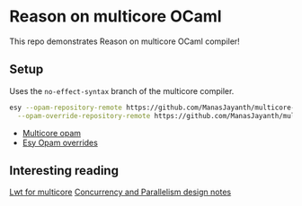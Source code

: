 * Reason on multicore OCaml

  This repo demonstrates Reason on multicore OCaml compiler!

** Setup
  
  Uses the =no-effect-syntax= branch of the multicore compiler.

#+BEGIN_SRC bash
  esy --opam-repository-remote https://github.com/ManasJayanth/multicore-opam \
    --opam-override-repository-remote https://github.com/ManasJayanth/multicore-esy-opam-overrides 
#+END_SRC

 - [[https://github.com/ManasJayanth/multicore-opam][Multicore opam]]
 - [[https://github.com/ManasJayanth/multicore-esy-opam-overrides ][Esy Opam overrides]]


** Interesting reading

   [[https://sudha247.github.io/2020/10/01/lwt-multicore/][Lwt for multicore]]
   [[https://github.com/ocaml-multicore/ocaml-multicore/wiki/Concurrency-and-parallelism-design-notes#how-many-domains-should-run-on-a-host][Concurrency and Parallelism design notes]]
